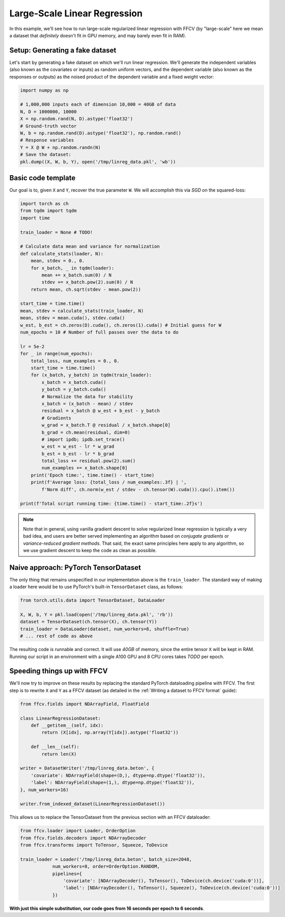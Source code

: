 Large-Scale Linear Regression
==============================

In this example, we'll see how to run large-scale regularized linear
regression with FFCV (by "large-scale" here we mean a dataset that *definitely*
doesn't fit in GPU memory, and may barely even fit in RAM).

Setup: Generating a fake dataset
--------------------------------

Let's start by generating a fake dataset on which we'll run linear regression.
We'll generate the independent variables (also known as the covariates or
inputs) as random uniform vectors, and the dependent variable (also known as the
responses or outputs) as the noised product of the dependent variable and a
fixed weight vector:

.. code-block:: python

    import numpy as np
    
    # 1,000,000 inputs each of dimension 10,000 = 40GB of data
    N, D = 1000000, 10000
    X = np.random.rand(N, D).astype('float32')
    # Ground-truth vector
    W, b = np.random.rand(D).astype('float32'), np.random.rand()
    # Response variables
    Y = X @ W + np.random.randn(N) 
    # Save the dataset:
    pkl.dump((X, W, b, Y), open('/tmp/linreg_data.pkl', 'wb'))

Basic code template
-------------------

Our goal is to, given ``X`` and ``Y``, recover the true parameter ``W``. We will
accomplish this via *SGD* on the squared-loss:

.. code-block:: python

    import torch as ch
    from tqdm import tqdm
    import time

    train_loader = None # TODO!

    # Calculate data mean and variance for normalization
    def calculate_stats(loader, N):
        mean, stdev = 0., 0.
        for x_batch, _ in tqdm(loader):
            mean += x_batch.sum(0) / N
            stdev += x_batch.pow(2).sum(0) / N
        return mean, ch.sqrt(stdev - mean.pow(2))

    start_time = time.time()
    mean, stdev = calculate_stats(train_loader, N)
    mean, stdev = mean.cuda(), stdev.cuda()
    w_est, b_est = ch.zeros(D).cuda(), ch.zeros(1).cuda() # Initial guess for W
    num_epochs = 10 # Number of full passes over the data to do

    lr = 5e-2
    for _ in range(num_epochs):
        total_loss, num_examples = 0., 0.
        start_time = time.time()
        for (x_batch, y_batch) in tqdm(train_loader):
            x_batch = x_batch.cuda()
            y_batch = y_batch.cuda()
            # Normalize the data for stability
            x_batch = (x_batch - mean) / stdev
            residual = x_batch @ w_est + b_est - y_batch 
            # Gradients
            w_grad = x_batch.T @ residual / x_batch.shape[0]
            b_grad = ch.mean(residual, dim=0)
            # import ipdb; ipdb.set_trace()
            w_est = w_est - lr * w_grad
            b_est = b_est - lr * b_grad
            total_loss += residual.pow(2).sum()
            num_examples += x_batch.shape[0]
        print('Epoch time:', time.time() - start_time)
        print(f'Average loss: {total_loss / num_examples:.3f} | ',
            f'Norm diff', ch.norm(w_est / stdev - ch.tensor(W).cuda()).cpu().item())
        
    print(f'Total script running time: {time.time() - start_time:.2f}s')

.. note::

    Note that in general, using vanilla gradient descent to solve regularized
    linear regression is typically a very bad idea, and users are better served
    implementing an algorithm based on *conjugate gradients* or
    *variance-reduced gradient methods*. That said, the exact same principles
    here apply to any algorithm, so we use gradient descent to keep the code as
    clean as possible.

Naive approach: PyTorch TensorDataset
--------------------------------------

The only thing that remains unspecified in our implementation above is the
``train_loader``. The standard way of making a loader here would be to use
PyTorch's built-in ``TensorDataset`` class, as follows:

.. code-block:: python

    from torch.utils.data import TensorDataset, DataLoader

    X, W, b, Y = pkl.load(open('/tmp/linreg_data.pkl', 'rb'))
    dataset = TensorDataset(ch.tensor(X), ch.tensor(Y))
    train_loader = DataLoader(dataset, num_workers=8, shuffle=True)
    # ... rest of code as above

The resulting code is runnable and correct. It will use *40GB* of memory, since the
entire tensor ``X`` will be kept in RAM. Running our script in an environment
with a single A100 GPU and 8 CPU cores takes *TODO* per epoch.

Speeding things up with FFCV
-----------------------------

We'll now try to improve on these results by replacing the standard PyTorch
dataloading pipeline with FFCV. The first step is to rewrite ``X`` and ``Y`` as
a FFCV dataset (as detailed in the :ref:`Writing a dataset to FFCV format`
guide):

.. code-block:: python

    from ffcv.fields import NDArrayField, FloatField

    class LinearRegressionDataset:
        def __getitem__(self, idx):
            return (X[idx], np.array(Y[idx]).astype('float32'))

        def __len__(self):
            return len(X)

    writer = DatasetWriter('/tmp/linreg_data.beton', {
        'covariate': NDArrayField(shape=(D,), dtype=np.dtype('float32')),
        'label': NDArrayField(shape=(1,), dtype=np.dtype('float32')),
    }, num_workers=16)

    writer.from_indexed_dataset(LinearRegressionDataset())

This allows us to replace the TensorDataset from the previous section with an
FFCV dataloader:

.. code-block:: python

    from ffcv.loader import Loader, OrderOption
    from ffcv.fields.decoders import NDArrayDecoder
    from ffcv.transforms import ToTensor, Squeeze, ToDevice

    train_loader = Loader('/tmp/linreg_data.beton', batch_size=2048, 
                num_workers=8, order=OrderOption.RANDOM,
                pipelines={
                    'covariate': [NDArrayDecoder(), ToTensor(), ToDevice(ch.device('cuda:0'))],
                    'label': [NDArrayDecoder(), ToTensor(), Squeeze(), ToDevice(ch.device('cuda:0'))]
                })

**With just this simple substitution, our code goes from 16 seconds per epoch to 6 seconds**.


